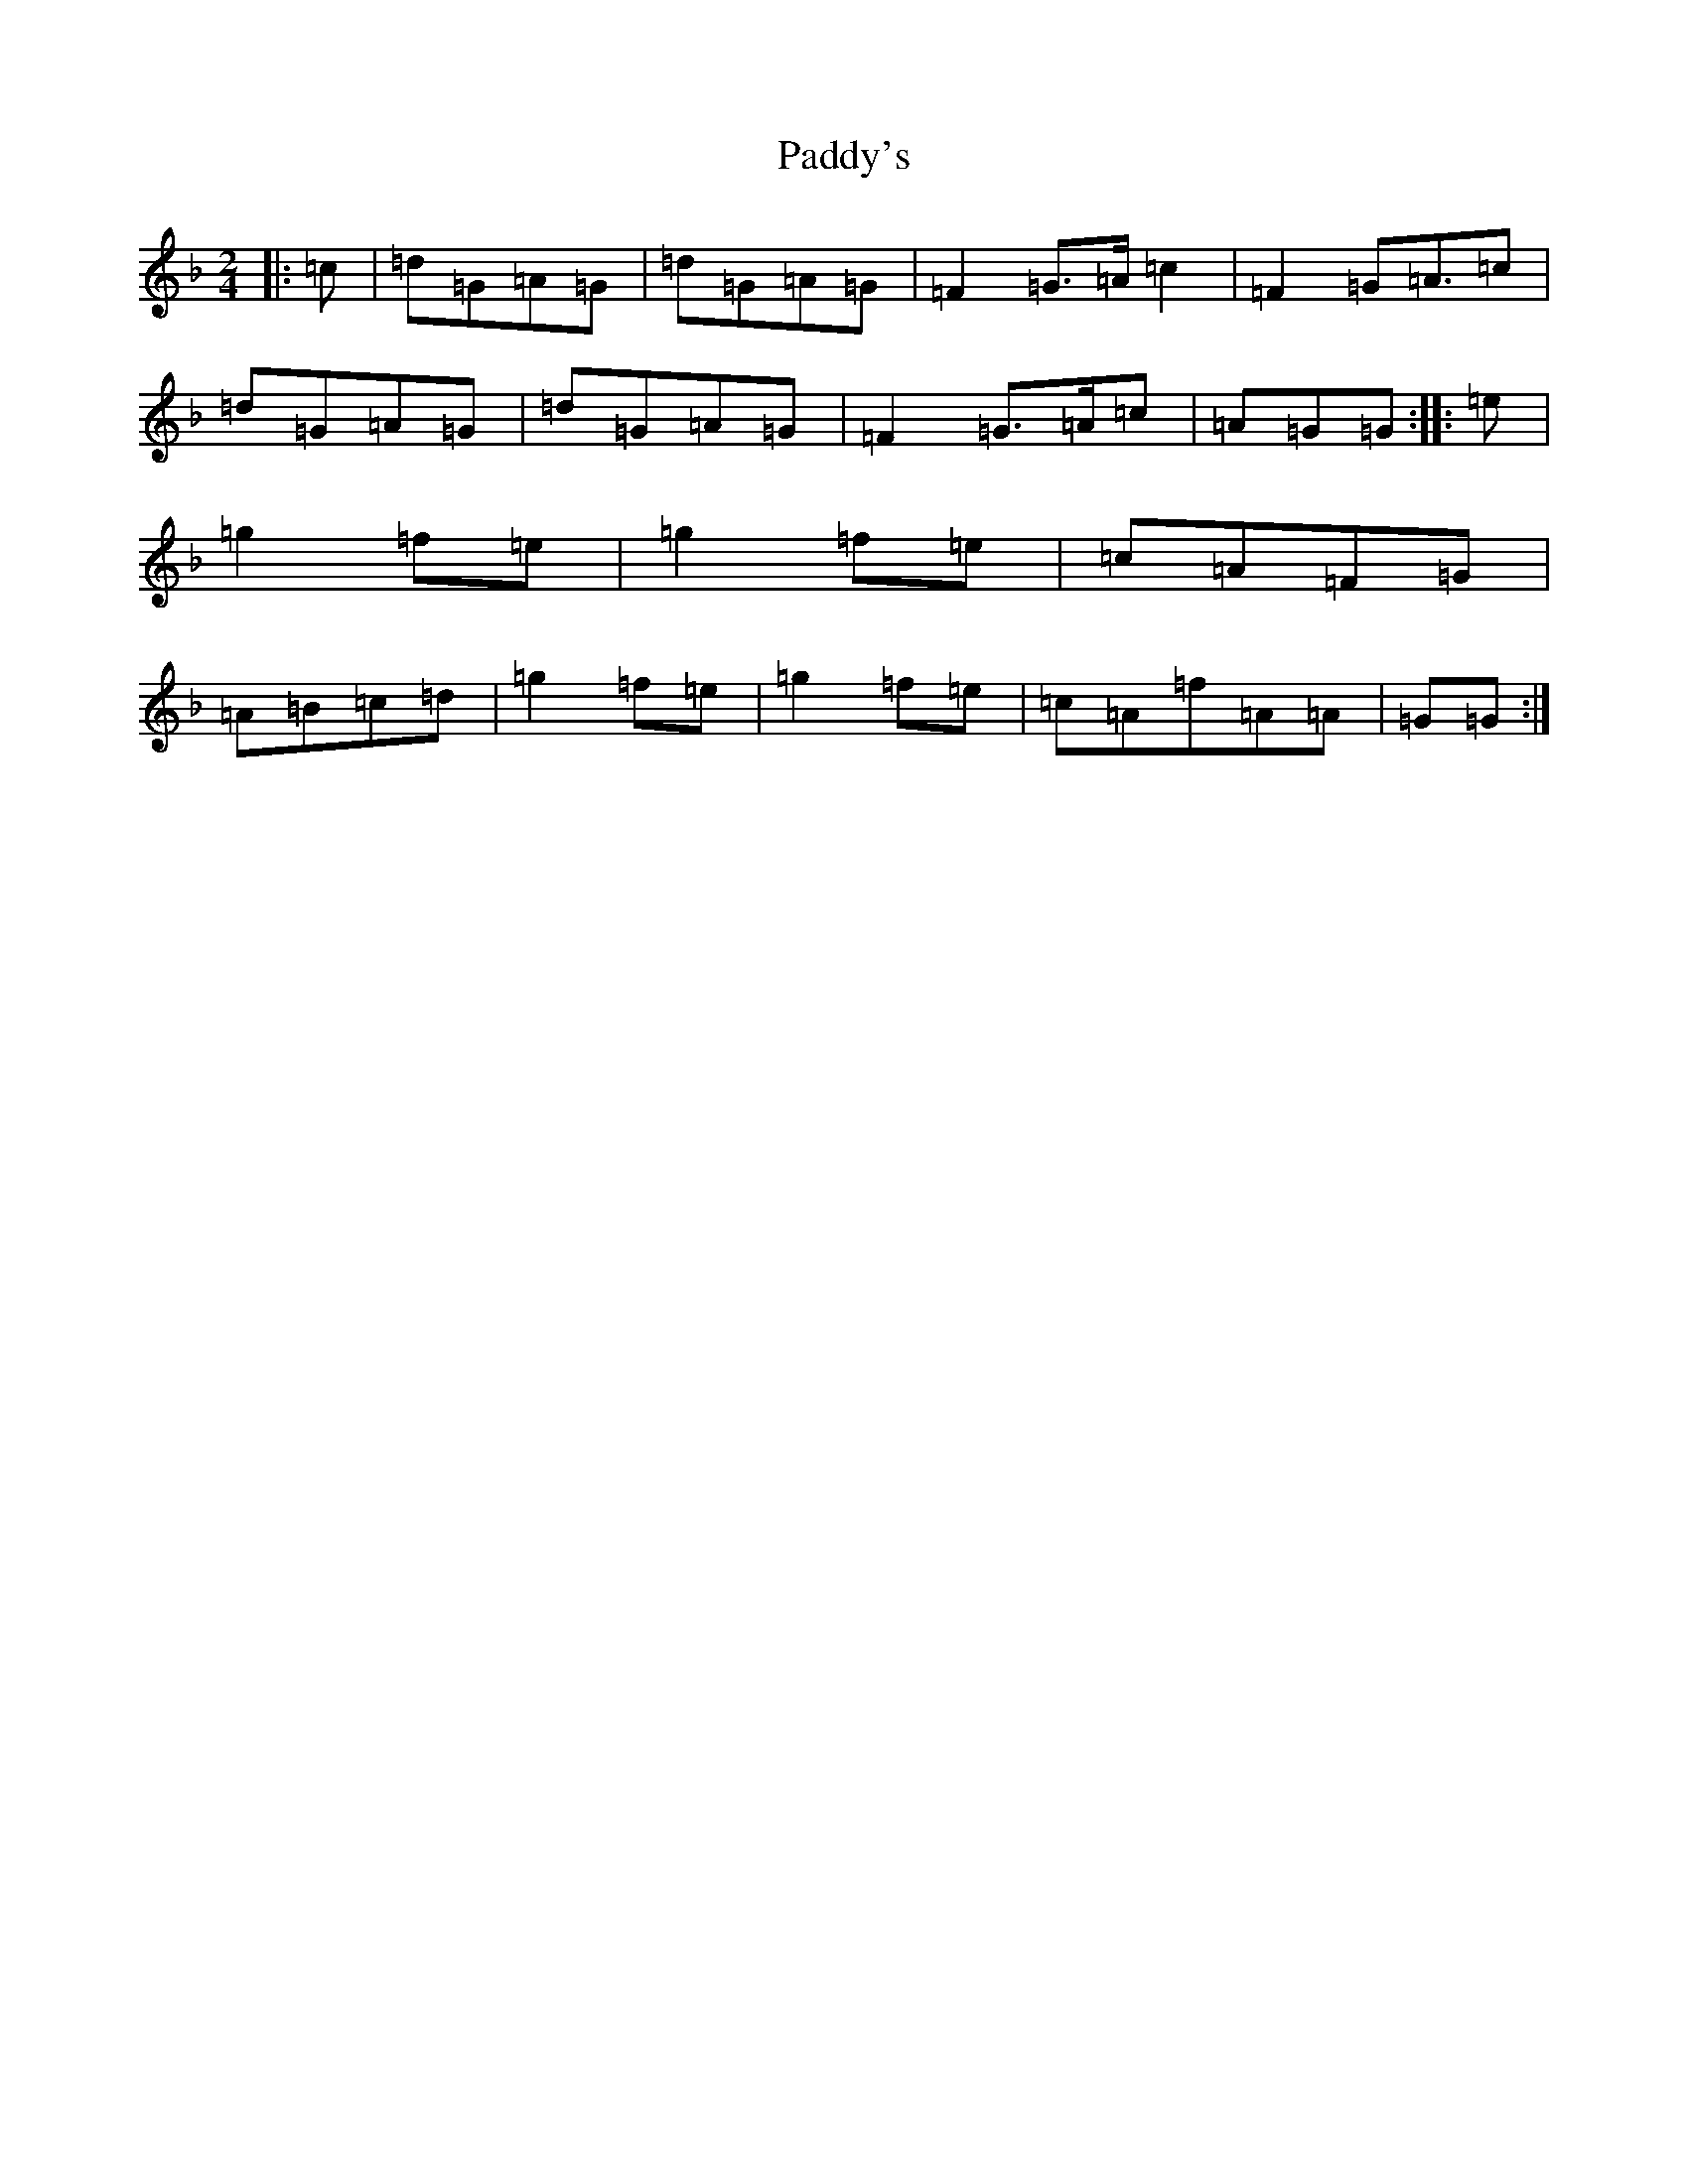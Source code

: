 X: 16594
T: Paddy's
S: https://thesession.org/tunes/3226#setting3226
Z: D Mixolydian
R: polka
M:2/4
L:1/8
K: C Mixolydian
|:=c|=d=G=A=G|=d=G=A=G|=F2=G>=A=c2|=F2=G=A>=c2|=d=G=A=G|=d=G=A=G|=F2=G>=A=c|=A=G=G:||:=e|=g2=f=e|=g2=f=e|=c=A=F=G|=A=B=c=d|=g2=f=e|=g2=f=e|=c=A=f=A=A|=G=G:|